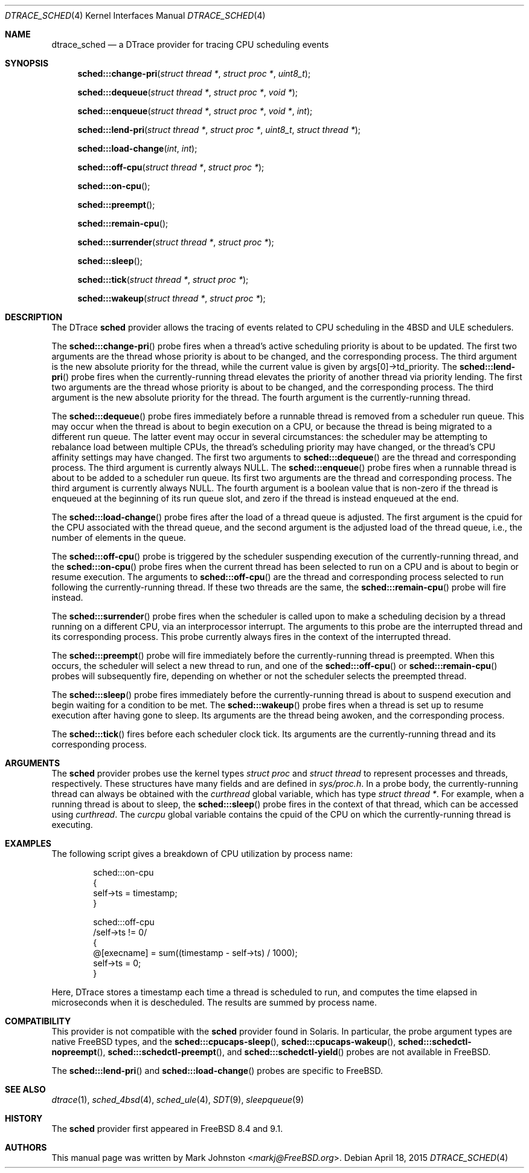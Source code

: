 .\" Copyright (c) 2015 Mark Johnston <markj@FreeBSD.org>
.\" All rights reserved.
.\"
.\" Redistribution and use in source and binary forms, with or without
.\" modification, are permitted provided that the following conditions
.\" are met:
.\" 1. Redistributions of source code must retain the above copyright
.\"    notice, this list of conditions and the following disclaimer.
.\" 2. Redistributions in binary form must reproduce the above copyright
.\"    notice, this list of conditions and the following disclaimer in the
.\"    documentation and/or other materials provided with the distribution.
.\"
.\" THIS SOFTWARE IS PROVIDED BY THE AUTHOR AND CONTRIBUTORS ``AS IS'' AND
.\" ANY EXPRESS OR IMPLIED WARRANTIES, INCLUDING, BUT NOT LIMITED TO, THE
.\" IMPLIED WARRANTIES OF MERCHANTABILITY AND FITNESS FOR A PARTICULAR PURPOSE
.\" ARE DISCLAIMED.  IN NO EVENT SHALL THE AUTHOR OR CONTRIBUTORS BE LIABLE
.\" FOR ANY DIRECT, INDIRECT, INCIDENTAL, SPECIAL, EXEMPLARY, OR CONSEQUENTIAL
.\" DAMAGES (INCLUDING, BUT NOT LIMITED TO, PROCUREMENT OF SUBSTITUTE GOODS
.\" OR SERVICES; LOSS OF USE, DATA, OR PROFITS; OR BUSINESS INTERRUPTION)
.\" HOWEVER CAUSED AND ON ANY THEORY OF LIABILITY, WHETHER IN CONTRACT, STRICT
.\" LIABILITY, OR TORT (INCLUDING NEGLIGENCE OR OTHERWISE) ARISING IN ANY WAY
.\" OUT OF THE USE OF THIS SOFTWARE, EVEN IF ADVISED OF THE POSSIBILITY OF
.\" SUCH DAMAGE.
.\"
.\" $FreeBSD: stable/11/share/man/man4/dtrace_sched.4 285186 2015-07-05 23:23:12Z markj $
.\"
.Dd April 18, 2015
.Dt DTRACE_SCHED 4
.Os
.Sh NAME
.Nm dtrace_sched
.Nd a DTrace provider for tracing CPU scheduling events
.Sh SYNOPSIS
.Fn sched:::change-pri "struct thread *" "struct proc *" "uint8_t"
.Fn sched:::dequeue "struct thread *" "struct proc *" "void *"
.Fn sched:::enqueue "struct thread *" "struct proc *" "void *" "int"
.Fn sched:::lend-pri "struct thread *" "struct proc *" "uint8_t" "struct thread *"
.Fn sched:::load-change "int" "int"
.Fn sched:::off-cpu "struct thread *" "struct proc *"
.Fn sched:::on-cpu
.Fn sched:::preempt
.Fn sched:::remain-cpu
.Fn sched:::surrender "struct thread *" "struct proc *"
.Fn sched:::sleep
.Fn sched:::tick "struct thread *" "struct proc *"
.Fn sched:::wakeup "struct thread *" "struct proc *"
.Sh DESCRIPTION
The DTrace
.Nm sched
provider allows the tracing of events related to CPU scheduling in the 4BSD and
ULE schedulers.
.Pp
The
.Fn sched:::change-pri
probe fires when a thread's active scheduling priority is about to be updated.
The first two arguments are the thread whose priority is about to be changed,
and the corresponding process.
The third argument is the new absolute priority for the thread, while the
current value is given by
.Dv args[0]->td_priority .
The
.Fn sched:::lend-pri
probe fires when the currently-running thread elevates the priority of another
thread via priority lending.
The first two arguments are the thread whose priority is about to be changed,
and the corresponding process.
The third argument is the new absolute priority for the thread.
The fourth argument is the currently-running thread.
.Pp
The
.Fn sched:::dequeue
probe fires immediately before a runnable thread is removed from a scheduler
run queue.
This may occur when the thread is about to begin execution on a CPU, or because
the thread is being migrated to a different run queue.
The latter event may occur in several circumstances: the scheduler may be
attempting to rebalance load between multiple CPUs, the thread's scheduling
priority may have changed, or the thread's CPU affinity settings may have
changed.
The first two arguments to
.Fn sched:::dequeue
are the thread and corresponding process.
The third argument is currently always
.Dv NULL .
The
.Fn sched:::enqueue
probe fires when a runnable thread is about to be added to a scheduler run
queue.
Its first two arguments are the thread and corresponding process.
The third argument is currently always
.Dv NULL .
The fourth argument is a boolean value that is non-zero if the thread is
enqueued at the beginning of its run queue slot, and zero if the thread is
instead enqueued at the end.
.Pp
The
.Fn sched:::load-change
probe fires after the load of a thread queue is adjusted.
The first argument is the cpuid for the CPU associated with the thread queue,
and the second argument is the adjusted load of the thread queue, i.e., the
number of elements in the queue.
.Pp
The
.Fn sched:::off-cpu
probe is triggered by the scheduler suspending execution of the
currently-running thread, and the
.Fn sched:::on-cpu
probe fires when the current thread has been selected to run on a CPU and is
about to begin or resume execution.
The arguments to
.Fn sched:::off-cpu
are the thread and corresponding process selected to run following the
currently-running thread.
If these two threads are the same, the
.Fn sched:::remain-cpu
probe will fire instead.
.Pp
The
.Fn sched:::surrender
probe fires when the scheduler is called upon to make a scheduling decision by
a thread running on a different CPU, via an interprocessor interrupt.
The arguments to this probe are the interrupted thread and its corresponding
process.
This probe currently always fires in the context of the interrupted thread.
.Pp
The
.Fn sched:::preempt
probe will fire immediately before the currently-running thread is preempted.
When this occurs, the scheduler will select a new thread to run, and one of the
.Fn sched:::off-cpu
or
.Fn sched:::remain-cpu
probes will subsequently fire, depending on whether or not the scheduler selects
the preempted thread.
.Pp
The
.Fn sched:::sleep
probe fires immediately before the currently-running thread is about to suspend
execution and begin waiting for a condition to be met.
The
.Fn sched:::wakeup
probe fires when a thread is set up to resume execution after having gone to
sleep.
Its arguments are the thread being awoken, and the corresponding process.
.Pp
The
.Fn sched:::tick
fires before each scheduler clock tick.
Its arguments are the currently-running thread and its corresponding process.
.Sh ARGUMENTS
The
.Nm sched
provider probes use the kernel types
.Vt "struct proc"
and
.Vt "struct thread"
to represent processes and threads, respectively.
These structures have many fields and are defined in
.Pa sys/proc.h .
In a probe body, the currently-running thread can always be obtained with the
.Va curthread
global variable, which has type
.Vt "struct thread *" .
For example, when a running thread is about to sleep, the
.Fn sched:::sleep
probe fires in the context of that thread, which can be accessed using
.Va curthread .
The
.Va curcpu
global variable contains the cpuid of the CPU on which the currently-running
thread is executing.
.Sh EXAMPLES
The following script gives a breakdown of CPU utilization by process name:
.Bd -literal -offset indent
sched:::on-cpu
{
        self->ts = timestamp;
}

sched:::off-cpu
/self->ts != 0/
{
        @[execname] = sum((timestamp - self->ts) / 1000);
        self->ts = 0;
}
.Ed
.Pp
Here, DTrace stores a timestamp each time a thread is scheduled to run, and
computes the time elapsed in microseconds when it is descheduled.
The results are summed by process name.
.Sh COMPATIBILITY
This provider is not compatible with the
.Nm sched
provider found in Solaris.
In particular, the probe argument types are native
.Fx
types, and the
.Fn sched:::cpucaps-sleep ,
.Fn sched:::cpucaps-wakeup ,
.Fn sched:::schedctl-nopreempt ,
.Fn sched:::schedctl-preempt ,
and
.Fn sched:::schedctl-yield
probes are not available in
.Fx .
.Pp
The
.Fn sched:::lend-pri
and
.Fn sched:::load-change
probes are specific to
.Fx .
.Sh SEE ALSO
.Xr dtrace 1 ,
.Xr sched_4bsd 4 ,
.Xr sched_ule 4 ,
.Xr SDT 9 ,
.Xr sleepqueue 9
.Sh HISTORY
The
.Nm sched
provider first appeared in
.Fx
8.4 and 9.1.
.Sh AUTHORS
This manual page was written by
.An Mark Johnston Aq Mt markj@FreeBSD.org .
